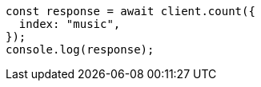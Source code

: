 // This file is autogenerated, DO NOT EDIT
// Use `node scripts/generate-docs-examples.js` to generate the docs examples

[source, js]
----
const response = await client.count({
  index: "music",
});
console.log(response);
----
